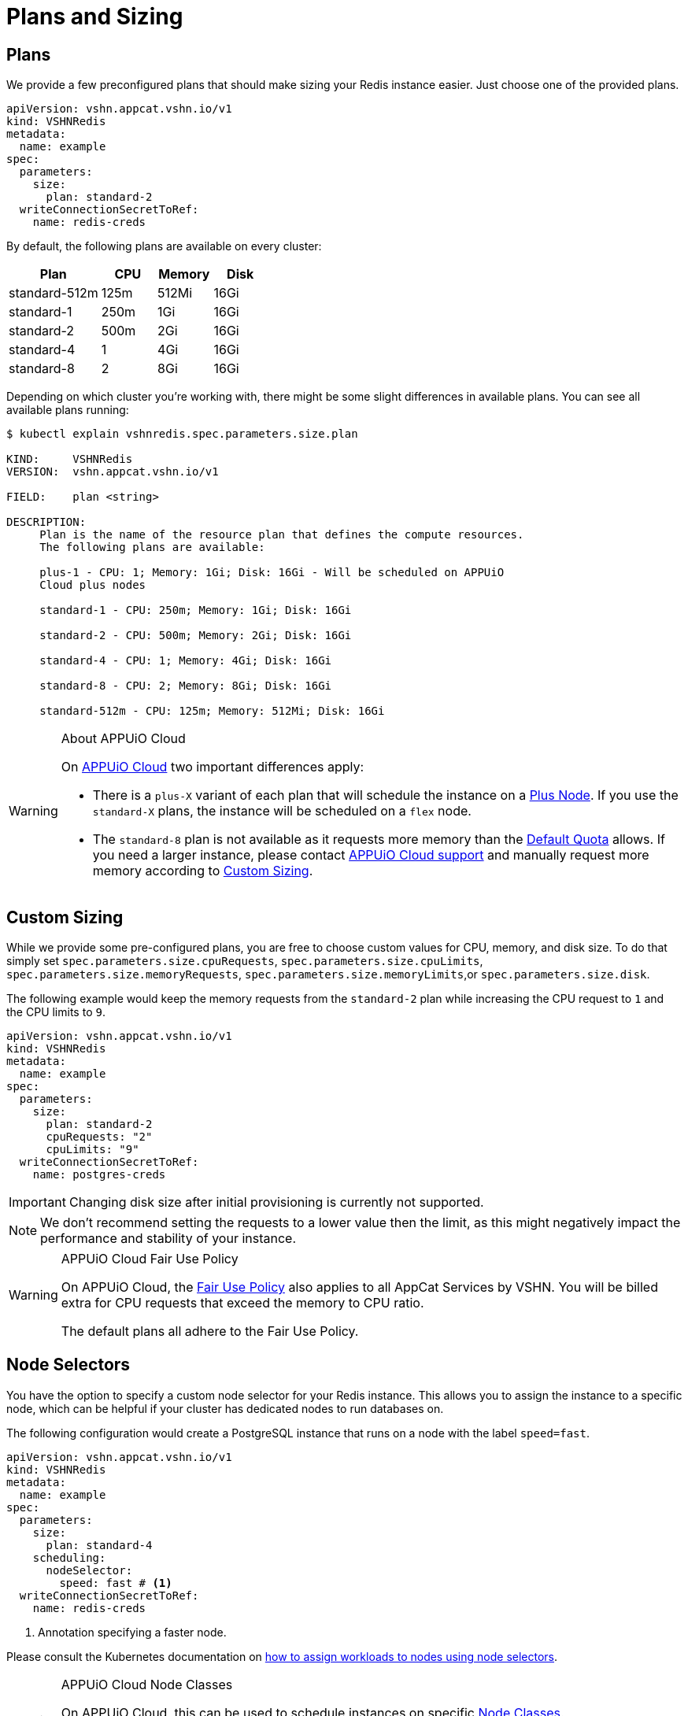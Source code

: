 = Plans and Sizing

== Plans

We provide a few preconfigured plans that should make sizing your Redis instance easier.
Just choose one of the provided plans.

[source,yaml]
----
apiVersion: vshn.appcat.vshn.io/v1
kind: VSHNRedis
metadata:
  name: example
spec:
  parameters:
    size:
      plan: standard-2
  writeConnectionSecretToRef:
    name: redis-creds
----

By default, the following plans are available on every cluster:

[cols="25a,15,15,15", options="header"]
|===
| Plan | CPU | Memory | Disk
| standard-512m | 125m | 512Mi | 16Gi
| standard-1 | 250m | 1Gi | 16Gi
| standard-2 | 500m | 2Gi | 16Gi
| standard-4 | 1 | 4Gi | 16Gi
| standard-8 | 2 | 8Gi | 16Gi
|===

Depending on which cluster you're working with, there might be some slight differences in available plans.
You can see all available plans running:

[source,bash]
----
$ kubectl explain vshnredis.spec.parameters.size.plan

KIND:     VSHNRedis
VERSION:  vshn.appcat.vshn.io/v1

FIELD:    plan <string>

DESCRIPTION:
     Plan is the name of the resource plan that defines the compute resources.
     The following plans are available:

     plus-1 - CPU: 1; Memory: 1Gi; Disk: 16Gi - Will be scheduled on APPUiO
     Cloud plus nodes

     standard-1 - CPU: 250m; Memory: 1Gi; Disk: 16Gi

     standard-2 - CPU: 500m; Memory: 2Gi; Disk: 16Gi

     standard-4 - CPU: 1; Memory: 4Gi; Disk: 16Gi

     standard-8 - CPU: 2; Memory: 8Gi; Disk: 16Gi

     standard-512m - CPU: 125m; Memory: 512Mi; Disk: 16Gi
----

[WARNING]
.About APPUiO Cloud
====
On https://docs.appuio.cloud[APPUiO Cloud^] two important differences apply:

* There is a `plus-X` variant of each plan that will schedule the instance on a https://docs.appuio.cloud/user/references/node-classes.html[Plus Node].
If you use the `standard-X` plans, the instance will be scheduled on a `flex` node.
* The `standard-8` plan is not available as it requests more memory than the https://docs.appuio.cloud/user/references/default-quota.html[Default Quota] allows.
If you need a larger instance, please contact https://docs.appuio.cloud/user/contact.html[APPUiO Cloud support] and manually request more memory according to <<_custom_sizing>>.
====


== Custom Sizing

While we provide some pre-configured plans, you are free to choose custom values for CPU, memory, and disk size.
To do that simply set `spec.parameters.size.cpuRequests`, `spec.parameters.size.cpuLimits`, `spec.parameters.size.memoryRequests`, `spec.parameters.size.memoryLimits`,or `spec.parameters.size.disk`.

The following example would keep the memory requests from the `standard-2` plan while increasing the CPU request to `1` and the CPU limits to `9`.

[source,yaml]
----
apiVersion: vshn.appcat.vshn.io/v1
kind: VSHNRedis
metadata:
  name: example
spec:
  parameters:
    size:
      plan: standard-2
      cpuRequests: "2"
      cpuLimits: "9"
  writeConnectionSecretToRef:
    name: postgres-creds
----

IMPORTANT: Changing disk size after initial provisioning is currently not supported.

NOTE: We don't recommend setting the requests to a lower value then the limit, as this might negatively impact the performance and stability of your instance.

[WARNING]
.APPUiO Cloud Fair Use Policy
====
On APPUiO Cloud, the https://docs.appuio.cloud/user/explanation/fair-use-policy.html[Fair Use Policy] also applies to all AppCat Services by VSHN.
You will be billed extra for CPU requests that exceed the memory to CPU ratio.

The default plans all adhere to the Fair Use Policy.
====

== Node Selectors

You have the option to specify a custom node selector for your Redis instance.
This allows you to assign the instance to a specific node, which can be helpful if your cluster has dedicated nodes to run databases on.

The following configuration would create a PostgreSQL instance that runs on a node with the label `speed=fast`.

[source,yaml]
----
apiVersion: vshn.appcat.vshn.io/v1
kind: VSHNRedis
metadata:
  name: example
spec:
  parameters:
    size:
      plan: standard-4
    scheduling:
      nodeSelector:
        speed: fast # <1>
  writeConnectionSecretToRef:
    name: redis-creds
----
<1> Annotation specifying a faster node.

Please consult the Kubernetes documentation on https://kubernetes.io/docs/tasks/configure-pod-container/assign-pods-nodes/[how to assign workloads to nodes using node selectors].


[WARNING]
.APPUiO Cloud Node Classes
====
On APPUiO Cloud, this can be used to schedule instances on specific https://docs.appuio.cloud/user/references/node-classes.html[Node Classes].

However, this can also be done by choosing the `standard-x` or `plus-X` plans, which will schedule the instance on `flex` or `plus` nodes.
====
